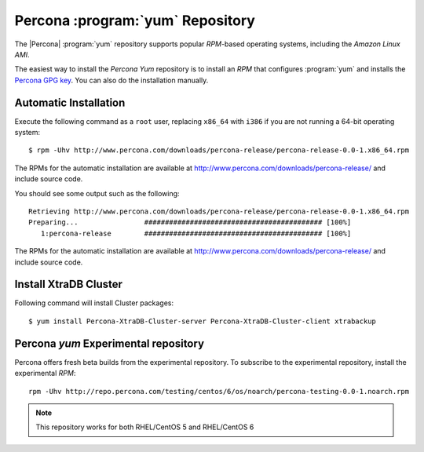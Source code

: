===========================================
 Percona :program:`yum` Repository
===========================================

The |Percona| :program:`yum` repository supports popular *RPM*-based operating systems, including the *Amazon Linux AMI*.

The easiest way to install the *Percona Yum* repository is to install an *RPM* that configures :program:`yum` and installs the `Percona GPG key <http://www.percona.com/downloads/RPM-GPG-KEY-percona>`_. You can also do the installation manually.

Automatic Installation
=======================

Execute the following command as a ``root`` user, replacing ``x86_64`` with ``i386`` if you are not running a 64-bit operating system: ::

  $ rpm -Uhv http://www.percona.com/downloads/percona-release/percona-release-0.0-1.x86_64.rpm

The RPMs for the automatic installation are available at http://www.percona.com/downloads/percona-release/ and include source code.

You should see some output such as the following: ::

  Retrieving http://www.percona.com/downloads/percona-release/percona-release-0.0-1.x86_64.rpm
  Preparing...                ########################################### [100%]
     1:percona-release        ########################################### [100%]

The RPMs for the automatic installation are available at http://www.percona.com/downloads/percona-release/ and include source code.

Install XtraDB Cluster
=======================

Following command will install Cluster packages: ::

  $ yum install Percona-XtraDB-Cluster-server Percona-XtraDB-Cluster-client xtrabackup

Percona `yum` Experimental repository
=====================================

Percona offers fresh beta builds from the experimental repository. To subscribe to the experimental repository, install the experimental *RPM*: ::

  rpm -Uhv http://repo.percona.com/testing/centos/6/os/noarch/percona-testing-0.0-1.noarch.rpm

.. note:: 
 This repository works for both RHEL/CentOS 5 and RHEL/CentOS 6
